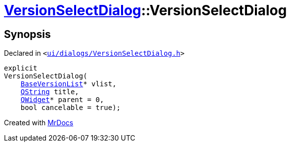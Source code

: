 [#VersionSelectDialog-2constructor]
= xref:VersionSelectDialog.adoc[VersionSelectDialog]::VersionSelectDialog
:relfileprefix: ../
:mrdocs:


== Synopsis

Declared in `&lt;https://github.com/PrismLauncher/PrismLauncher/blob/develop/launcher/ui/dialogs/VersionSelectDialog.h#L35[ui&sol;dialogs&sol;VersionSelectDialog&period;h]&gt;`

[source,cpp,subs="verbatim,replacements,macros,-callouts"]
----
explicit
VersionSelectDialog(
    xref:BaseVersionList.adoc[BaseVersionList]* vlist,
    xref:QString.adoc[QString] title,
    xref:QWidget.adoc[QWidget]* parent = 0,
    bool cancelable = true);
----



[.small]#Created with https://www.mrdocs.com[MrDocs]#
